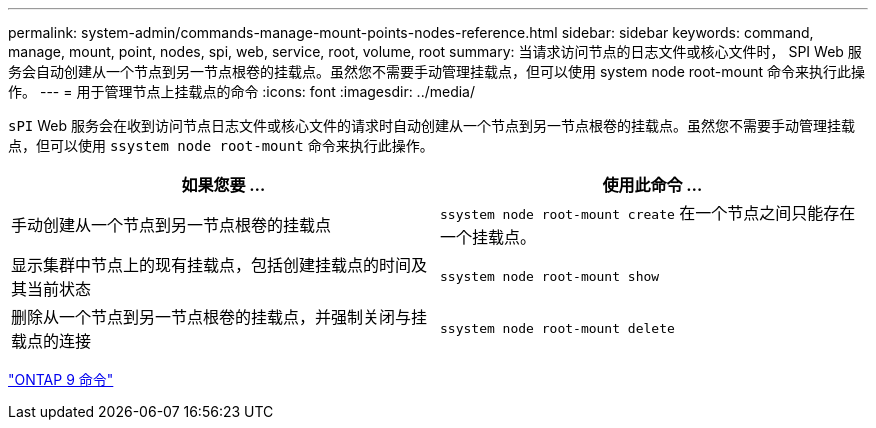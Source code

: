 ---
permalink: system-admin/commands-manage-mount-points-nodes-reference.html 
sidebar: sidebar 
keywords: command, manage, mount, point, nodes, spi, web, service, root, volume, root 
summary: 当请求访问节点的日志文件或核心文件时， SPI Web 服务会自动创建从一个节点到另一节点根卷的挂载点。虽然您不需要手动管理挂载点，但可以使用 system node root-mount 命令来执行此操作。 
---
= 用于管理节点上挂载点的命令
:icons: font
:imagesdir: ../media/


[role="lead"]
`sPI` Web 服务会在收到访问节点日志文件或核心文件的请求时自动创建从一个节点到另一节点根卷的挂载点。虽然您不需要手动管理挂载点，但可以使用 `ssystem node root-mount` 命令来执行此操作。

|===
| 如果您要 ... | 使用此命令 ... 


 a| 
手动创建从一个节点到另一节点根卷的挂载点
 a| 
`ssystem node root-mount create` 在一个节点之间只能存在一个挂载点。



 a| 
显示集群中节点上的现有挂载点，包括创建挂载点的时间及其当前状态
 a| 
`ssystem node root-mount show`



 a| 
删除从一个节点到另一节点根卷的挂载点，并强制关闭与挂载点的连接
 a| 
`ssystem node root-mount delete`

|===
http://docs.netapp.com/ontap-9/topic/com.netapp.doc.dot-cm-cmpr/GUID-5CB10C70-AC11-41C0-8C16-B4D0DF916E9B.html["ONTAP 9 命令"]

